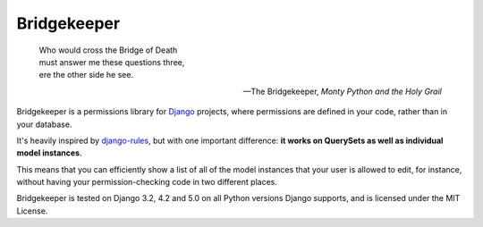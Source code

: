 Bridgekeeper
------------

..

    | Who would cross the Bridge of Death
    | must answer me these questions three,
    | ere the other side he see.

    -- The Bridgekeeper, *Monty Python and the Holy Grail*

Bridgekeeper is a permissions library for Django_ projects, where permissions are defined in your code, rather than in your database.

It's heavily inspired by django-rules_, but with one important difference: **it works on QuerySets as well as individual model instances**.

This means that you can efficiently show a list of all of the model instances that your user is allowed to edit, for instance, without having your permission-checking code in two different places.

.. _django: https://djangoproject.com/
.. _django-rules: https://github.com/dfunckt/django-rules

Bridgekeeper is tested on Django 3.2, 4.2 and 5.0 on all Python versions Django supports, and is licensed under the MIT License.
